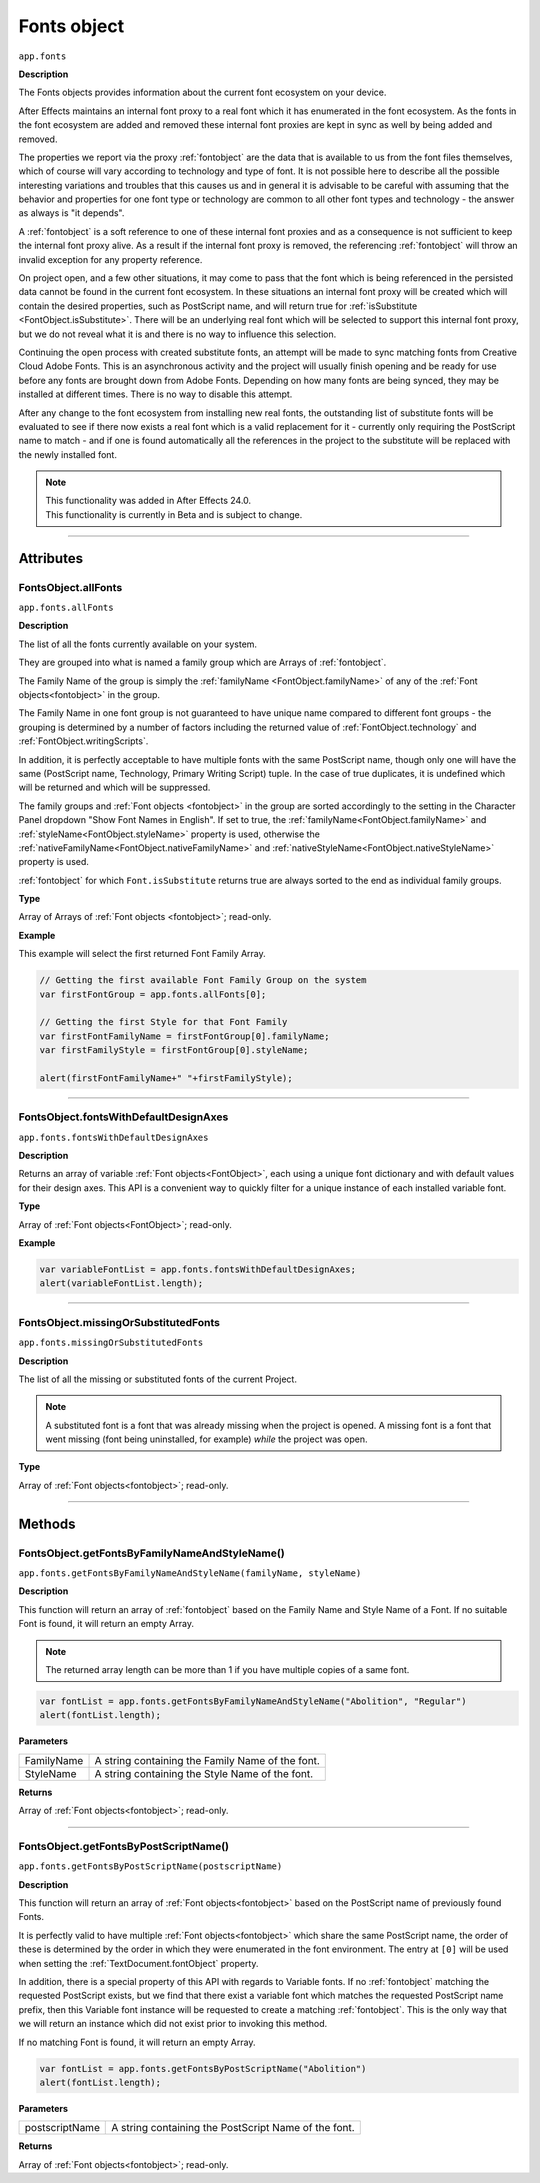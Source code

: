 .. highlight:: javascript
.. _FontsObject:

Fonts object
################################################

``app.fonts``

**Description**

The Fonts objects provides information about the current font ecosystem on your device.

After Effects maintains an internal font proxy to a real font which it has enumerated in the font ecosystem. As the fonts in the font ecosystem are added and removed these internal font proxies are kept in sync as well by being added and removed.

The properties we report via the proxy :ref:`fontobject` are the data that is available to us from the font files themselves, which of course will vary according to technology and type of font. It is not possible here to describe all the possible interesting variations and troubles that this causes us and in general it is advisable to be careful with assuming that the behavior and properties for one font type or technology are common to all other font types and technology - the answer as always is "it depends".


A :ref:`fontobject` is a soft reference to one of these internal font proxies and as a consequence is not sufficient to keep the internal font proxy alive. As a result if the internal font proxy is removed, the referencing :ref:`fontobject` will throw an invalid exception for any property reference.


On project open, and a few other situations, it may come to pass that the font which is being referenced in the persisted data cannot be found in the current font ecosystem. In these situations an internal font proxy will be created which will contain the desired properties, such as PostScript name, and will return true for :ref:`isSubstitute <FontObject.isSubstitute>`. There will be an underlying real font which will be selected to support this internal font proxy, but we do not reveal what it is and there is no way to influence this selection.


Continuing the open process with created substitute fonts, an attempt will be made to sync matching fonts from Creative Cloud Adobe Fonts. This is an asynchronous activity and the project will usually finish opening and be ready for use before any fonts are brought down from Adobe Fonts. Depending on how many fonts are being synced, they may be installed at different times. There is no way to disable this attempt.

After any change to the font ecosystem from installing new real fonts, the outstanding list of substitute fonts will be evaluated to see if there now exists a real font which is a valid replacement for it - currently only requiring the PostScript name to match - and if one is found automatically all the references in the project to the substitute will be replaced with the newly installed font.

.. note::
   | This functionality was added in After Effects 24.0.
   | This functionality is currently in Beta and is subject to change.

----

==========
Attributes
==========

.. _FontsObject.allFonts:

FontsObject.allFonts
*********************************************

``app.fonts.allFonts``

**Description**

The list of all the fonts currently available on your system.

They are grouped into what is named a family group which are Arrays of :ref:`fontobject`.

.. Naming and ordering::

The Family Name of the group is simply the :ref:`familyName <FontObject.familyName>` of any of the :ref:`Font objects<fontobject>` in the group.

The Family Name in one font group is not guaranteed to have unique name compared to different font groups - the grouping is determined by a number of factors including the returned value of :ref:`FontObject.technology` and :ref:`FontObject.writingScripts`.

In addition, it is perfectly acceptable to have multiple fonts with the same PostScript name, though only one will have the same (PostScript name, Technology, Primary Writing Script) tuple. In the case of true duplicates, it is undefined which will be returned and which will be suppressed.

The family groups and :ref:`Font objects <fontobject>` in the group are sorted accordingly to the setting in the Character Panel dropdown "Show Font Names in English". If set to true, the :ref:`familyName<FontObject.familyName>` and :ref:`styleName<FontObject.styleName>` property is used, otherwise the :ref:`nativeFamilyName<FontObject.nativeFamilyName>` and :ref:`nativeStyleName<FontObject.nativeStyleName>` property is used.

:ref:`fontobject` for which ``Font.isSubstitute`` returns true are always sorted to the end as individual family groups.


**Type**

Array of Arrays of :ref:`Font objects <fontobject>`; read-only.

**Example**

This example will select the first returned Font Family Array.

.. code:: javascript

   // Getting the first available Font Family Group on the system
   var firstFontGroup = app.fonts.allFonts[0];

   // Getting the first Style for that Font Family
   var firstFontFamilyName = firstFontGroup[0].familyName;
   var firstFamilyStyle = firstFontGroup[0].styleName;

   alert(firstFontFamilyName+" "+firstFamilyStyle);

----

.. _FontsObject.fontsWithDefaultDesignAxes:

FontsObject.fontsWithDefaultDesignAxes
**********************************************

``app.fonts.fontsWithDefaultDesignAxes``

**Description**

Returns an array of variable :ref:`Font objects<FontObject>`, each using a unique font dictionary and with default values for their design axes. This API is a convenient way to quickly filter for a unique instance of each installed variable font.

**Type**

Array of :ref:`Font objects<FontObject>`; read-only.

**Example**

.. code:: javascript

   var variableFontList = app.fonts.fontsWithDefaultDesignAxes;
   alert(variableFontList.length);


----

.. _FontsObject.missingOrSubstitutedFonts:

FontsObject.missingOrSubstitutedFonts
*********************************************

``app.fonts.missingOrSubstitutedFonts``

**Description**

The list of all the missing or substituted fonts of the current Project.

.. note::
   A substituted font is a font that was already missing when the project is opened. A missing font is a font that went missing (font being uninstalled, for example) *while* the project was open.


**Type**

Array of :ref:`Font objects<fontobject>`; read-only.

----

=======
Methods
=======

.. _FontsObject.getFontsByFamilyNameAndStyleName:

FontsObject.getFontsByFamilyNameAndStyleName()
**********************************************

``app.fonts.getFontsByFamilyNameAndStyleName(familyName, styleName)``

**Description**

This function will return an array of :ref:`fontobject` based on the Family Name and Style Name of a Font. If no suitable Font is found, it will return an empty Array.

.. note::
   The returned array length can be more than 1 if you have multiple copies of a same font.

.. code:: javascript

   var fontList = app.fonts.getFontsByFamilyNameAndStyleName("Abolition", "Regular")
   alert(fontList.length);

**Parameters**

====================  ========================================================
FamilyName              A string containing the Family Name of the font.
StyleName               A string containing the Style Name of the font.
====================  ========================================================

**Returns**

Array of :ref:`Font objects<fontobject>`; read-only.

----

.. _FontsObject.getFontsByPostScriptName:

FontsObject.getFontsByPostScriptName()
**************************************

``app.fonts.getFontsByPostScriptName(postscriptName)``

**Description**

This function will return an array of :ref:`Font objects<fontobject>` based on the PostScript name of previously found Fonts. 

It is perfectly valid to have multiple :ref:`Font objects<fontobject>` which share the same PostScript name, the order of these is determined by the order in which they were enumerated in the font environment. The entry at ``[0]`` will be used when setting the :ref:`TextDocument.fontObject` property.

In addition, there is a special property of this API with regards to Variable fonts. If no :ref:`fontobject` matching the requested PostScript exists, but we find that there exist a variable font which matches the requested PostScript name prefix, then this Variable font instance will be requested to create a matching :ref:`fontobject`. This is the only way that we will return an instance which did not exist prior to invoking this method.

If no matching Font is found, it will return an empty Array.

.. code:: javascript

   var fontList = app.fonts.getFontsByPostScriptName("Abolition")
   alert(fontList.length);

**Parameters**

====================  ========================================================
postscriptName          A string containing the PostScript Name of the font.
====================  ========================================================

**Returns**

Array of :ref:`Font objects<fontobject>`; read-only.
